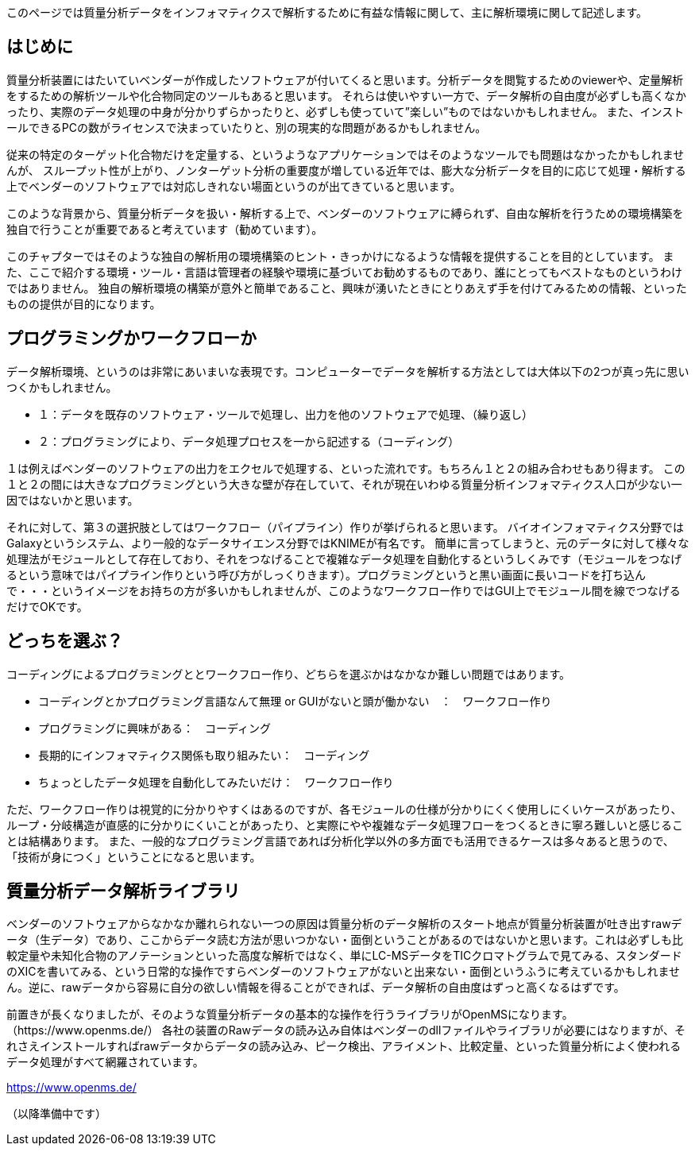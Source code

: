 このページでは質量分析データをインフォマティクスで解析するために有益な情報に関して、主に解析環境に関して記述します。



== はじめに
質量分析装置にはたいていベンダーが作成したソフトウェアが付いてくると思います。分析データを閲覧するためのviewerや、定量解析をするための解析ツールや化合物同定のツールもあると思います。
それらは使いやすい一方で、データ解析の自由度が必ずしも高くなかったり、実際のデータ処理の中身が分かりずらかったりと、必ずしも使っていて”楽しい”ものではないかもしれません。
また、インストールできるPCの数がライセンスで決まっていたりと、別の現実的な問題があるかもしれません。

従来の特定のターゲット化合物だけを定量する、というようなアプリケーションではそのようなツールでも問題はなかったかもしれませんが、
スループット性が上がり、ノンターゲット分析の重要度が増している近年では、膨大な分析データを目的に応じて処理・解析する上でベンダーのソフトウェアでは対応しきれない場面というのが出てきていると思います。

このような背景から、質量分析データを扱い・解析する上で、ベンダーのソフトウェアに縛られず、自由な解析を行うための環境構築を独自で行うことが重要であると考えています（勧めています）。

このチャプターではそのような独自の解析用の環境構築のヒント・きっかけになるような情報を提供することを目的としています。
また、ここで紹介する環境・ツール・言語は管理者の経験や環境に基づいてお勧めするものであり、誰にとってもベストなものというわけではありません。
独自の解析環境の構築が意外と簡単であること、興味が湧いたときにとりあえず手を付けてみるための情報、といったものの提供が目的になります。


== プログラミングかワークフローか
データ解析環境、というのは非常にあいまいな表現です。コンピューターでデータを解析する方法としては大体以下の2つが真っ先に思いつくかもしれません。

* １：データを既存のソフトウェア・ツールで処理し、出力を他のソフトウェアで処理、（繰り返し）
* ２：プログラミングにより、データ処理プロセスを一から記述する（コーディング）

１は例えばベンダーのソフトウェアの出力をエクセルで処理する、といった流れです。もちろん１と２の組み合わせもあり得ます。
この１と２の間には大きなプログラミングという大きな壁が存在していて、それが現在いわゆる質量分析インフォマティクス人口が少ない一因ではないかと思います。

それに対して、第３の選択肢としてはワークフロー（パイプライン）作りが挙げられると思います。
バイオインフォマティクス分野ではGalaxyというシステム、より一般的なデータサイエンス分野ではKNIMEが有名です。
簡単に言ってしまうと、元のデータに対して様々な処理法がモジュールとして存在しており、それをつなげることで複雑なデータ処理を自動化するというしくみです（モジュールをつなげるという意味ではパイプライン作りという呼び方がしっくりきます）。プログラミングというと黒い画面に長いコードを打ち込んで・・・というイメージをお持ちの方が多いかもしれませんが、このようなワークフロー作りではGUI上でモジュール間を線でつなげるだけでOKです。

== どっちを選ぶ？
コーディングによるプログラミングととワークフロー作り、どちらを選ぶかはなかなか難しい問題ではあります。

* コーディングとかプログラミング言語なんて無理 or GUIがないと頭が働かない　：　ワークフロー作り 
* プログラミングに興味がある：　コーディング 
* 長期的にインフォマティクス関係も取り組みたい：　コーディング
* ちょっとしたデータ処理を自動化してみたいだけ：　ワークフロー作り 

ただ、ワークフロー作りは視覚的に分かりやすくはあるのですが、各モジュールの仕様が分かりにくく使用しにくいケースがあったり、
ループ・分岐構造が直感的に分かりにくいことがあったり、と実際にやや複雑なデータ処理フローをつくるときに寧ろ難しいと感じることは結構あります。
また、一般的なプログラミング言語であれば分析化学以外の多方面でも活用できるケースは多々あると思うので、「技術が身につく」ということになると思います。


== 質量分析データ解析ライブラリ
ベンダーのソフトウェアからなかなか離れられない一つの原因は質量分析のデータ解析のスタート地点が質量分析装置が吐き出すrawデータ（生データ）であり、ここからデータ読む方法が思いつかない・面倒ということがあるのではないかと思います。これは必ずしも比較定量や未知化合物のアノテーションといった高度な解析ではなく、単にLC-MSデータをTICクロマトグラムで見てみる、スタンダードのXICを書いてみる、という日常的な操作ですらベンダーのソフトウェアがないと出来ない・面倒というふうに考えているかもしれません。逆に、rawデータから容易に自分の欲しい情報を得ることができれば、データ解析の自由度はずっと高くなるはずです。

前置きが長くなりましたが、そのような質量分析データの基本的な操作を行うライブラリがOpenMSになります。（https://www.openms.de/）
各社の装置のRawデータの読み込み自体はベンダーのdllファイルやライブラリが必要にはなりますが、それさえインストールすればrawデータからデータの読み込み、ピーク検出、アライメント、比較定量、といった質量分析によく使われるデータ処理がすべて網羅されています。









https://www.openms.de/


（以降準備中です）
